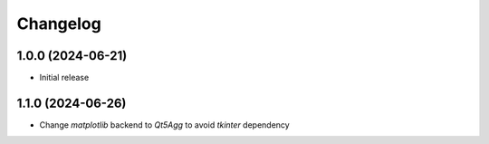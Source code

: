 Changelog
=========

1.0.0 (2024-06-21)
--------------
* Initial release

1.1.0 (2024-06-26)
--------------
* Change `matplotlib` backend to `Qt5Agg` to avoid `tkinter` dependency